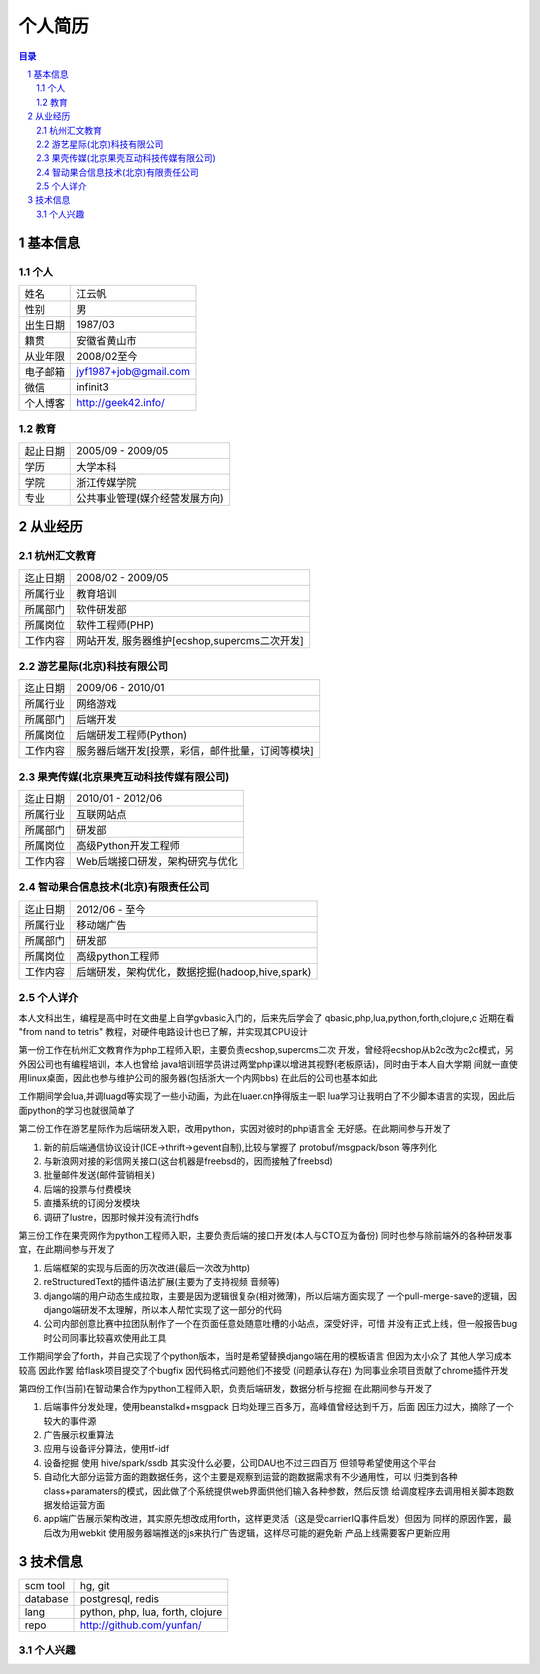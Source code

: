 =================
个人简历
=================

.. contents:: 目录
.. sectnum::


基本信息
===========

个人
---------

==============  ===========================
  姓名            江云帆
  性别            男
  出生日期        1987/03
  籍贯            安徽省黄山市
  从业年限        2008/02至今
  电子邮箱        jyf1987+job@gmail.com
  微信             infinit3
  个人博客        http://geek42.info/
==============  ===========================

教育
---------

==============  =====================================
  起止日期        2005/09 - 2009/05
  学历            大学本科
  学院            浙江传媒学院
  专业            公共事业管理(媒介经营发展方向)
==============  =====================================

从业经历
==================

杭州汇文教育
--------------

==============  ====================================================
  迄止日期        2008/02 - 2009/05
  所属行业        教育培训
  所属部门        软件研发部
  所属岗位        软件工程师(PHP)
  工作内容        网站开发, 服务器维护[ecshop,supercms二次开发]
==============  ====================================================

游艺星际(北京)科技有限公司
-----------------------------

==============  ====================================================
  迄止日期        2009/06 - 2010/01
  所属行业        网络游戏
  所属部门        后端开发
  所属岗位        后端研发工程师(Python)
  工作内容        服务器后端开发[投票，彩信，邮件批量，订阅等模块]
==============  ====================================================

果壳传媒(北京果壳互动科技传媒有限公司)
-----------------------------------------

==============  ====================================================
  迄止日期        2010/01 - 2012/06
  所属行业        互联网站点
  所属部门        研发部
  所属岗位        高级Python开发工程师
  工作内容        Web后端接口研发，架构研究与优化
==============  ====================================================

智动果合信息技术(北京)有限责任公司
---------------------------------------

==============  ====================================================
  迄止日期        2012/06 - 至今
  所属行业        移动端广告
  所属部门        研发部
  所属岗位        高级python工程师
  工作内容        后端研发，架构优化，数据挖掘(hadoop,hive,spark)
==============  ====================================================

个人详介
---------------

本人文科出生，编程是高中时在文曲星上自学gvbasic入门的，后来先后学会了
qbasic,php,lua,python,forth,clojure,c 近期在看 "from nand to tetris"
教程，对硬件电路设计也已了解，并实现其CPU设计

第一份工作在杭州汇文教育作为php工程师入职，主要负责ecshop,supercms二次
开发，曾经将ecshop从b2c改为c2c模式，另外因公司也有编程培训，本人也曾给
java培训班学员讲过两堂php课以增进其视野(老板原话)，同时由于本人自大学期
间就一直使用linux桌面，因此也参与维护公司的服务器(包括浙大一个内网bbs)
在此后的公司也基本如此

工作期间学会lua,并调luagd等实现了一些小动画，为此在luaer.cn挣得版主一职
lua学习让我明白了不少脚本语言的实现，因此后面python的学习也就很简单了

第二份工作在游艺星际作为后端研发入职，改用python，实因对彼时的php语言全
无好感。在此期间参与开发了

#. 新的前后端通信协议设计(ICE->thrift->gevent自制),比较与掌握了 protobuf/msgpack/bson 等序列化
#. 与新浪网对接的彩信网关接口(这台机器是freebsd的，因而接触了freebsd)
#. 批量邮件发送(邮件营销相关)
#. 后端的投票与付费模块
#. 直播系统的订阅分发模块
#. 调研了lustre，因那时候并没有流行hdfs

第三份工作在果壳网作为python工程师入职，主要负责后端的接口开发(本人与CTO互为备份)
同时也参与除前端外的各种研发事宜，在此期间参与开发了

#. 后端框架的实现与后面的历次改进(最后一次改为http)
#. reStructuredText的插件语法扩展(主要为了支持视频 音频等)
#. django端的用户动态生成拉取，主要是因为逻辑很复杂(相对微薄)，所以后端方面实现了
   一个pull-merge-save的逻辑，因django端研发不太理解，所以本人帮忙实现了这一部分的代码
#. 公司内部创意比赛中拉团队制作了一个在页面任意处随意吐槽的小站点，深受好评，可惜
   并没有正式上线，但一般报告bug时公司同事比较喜欢使用此工具

工作期间学会了forth，并自己实现了个python版本，当时是希望替换django端在用的模板语言
但因为太小众了 其他人学习成本较高 因此作罢
给flask项目提交了个bugfix 因代码格式问题他们不接受 (问题承认存在)
为同事业余项目贡献了chrome插件开发

第四份工作(当前)在智动果合作为python工程师入职，负责后端研发，数据分析与挖掘
在此期间参与开发了

#. 后端事件分发处理，使用beanstalkd+msgpack 日均处理三百多万，高峰值曾经达到千万，后面
   因压力过大，摘除了一个较大的事件源
#. 广告展示权重算法
#. 应用与设备评分算法，使用tf-idf
#. 设备挖掘 使用 hive/spark/ssdb 其实没什么必要，公司DAU也不过三四百万 但领导希望使用这个平台
#. 自动化大部分运营方面的跑数据任务，这个主要是观察到运营的跑数据需求有不少通用性，可以
   归类到各种class+paramaters的模式，因此做了个系统提供web界面供他们输入各种参数，然后反馈
   给调度程序去调用相关脚本跑数据发给运营方面
#. app端广告展示架构改进，其实原先想改成用forth，这样更灵活（这是受carrierIQ事件启发）但因为
   同样的原因作罢，最后改为用webkit 使用服务器端推送的js来执行广告逻辑，这样尽可能的避免新
   产品上线需要客户更新应用


技术信息
==========

==============  ============================================================
  scm tool       hg, git
  database       postgresql, redis
  lang           python, php, lua, forth, clojure
  repo           http://github.com/yunfan/
==============  ============================================================

个人兴趣
-----------

.. image:: i.jpg



